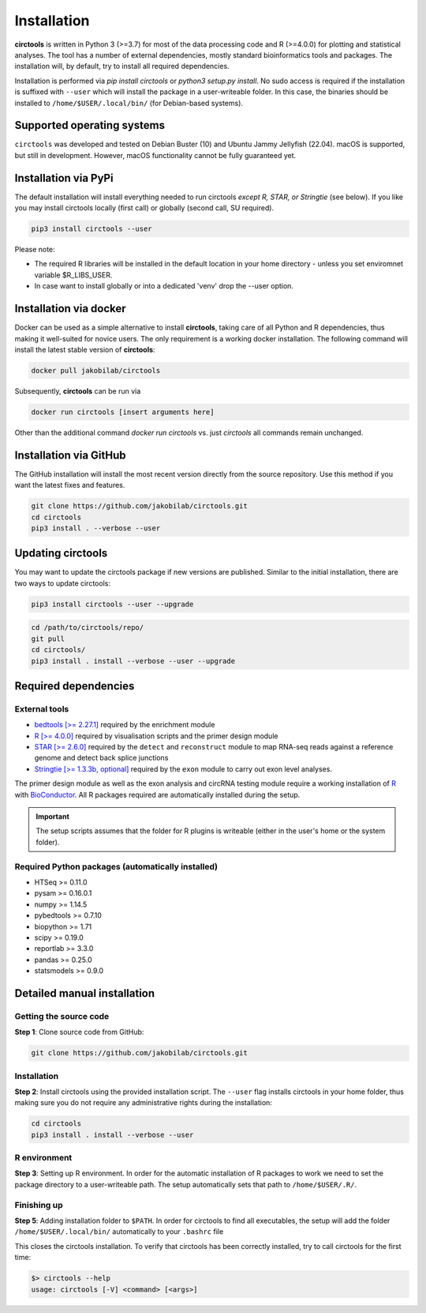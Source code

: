 Installation
********************************************************


**circtools** is written in Python 3 (>=3.7) for most of the data processing code and R (>=4.0.0) for plotting and statistical analyses. The tool has a number of external dependencies, mostly standard bioinformatics tools and packages. The installation will, by default, try to install all required dependencies.

Installation is performed via `pip install circtools` or `python3 setup.py install`. No sudo access is required if the installation is suffixed with ``--user`` which will install the package in a user-writeable folder. In this case, the binaries should be installed to ``/home/$USER/.local/bin/`` (for Debian-based systems).


Supported operating systems
-----------------------------------

``circtools`` was developed and tested on Debian Buster (10) and Ubuntu Jammy Jellyfish (22.04). macOS is supported, but still in development. However, macOS functionality cannot be fully guaranteed yet.

Installation via PyPi
-----------------------------------

The default installation will install everything needed to run circtools *except R, STAR, or Stringtie* (see below). If you like you may install circtools locally (first call) or globally (second call, SU required).

.. code-block:: bash

    pip3 install circtools --user

Please note:

* The required R libraries will be installed in the default location in your home directory - unless you set enviromnet variable $R_LIBS_USER.
* In case want to install globally or into a dedicated 'venv' drop the --user option.

Installation via docker
-----------------------------------

Docker can be used as a simple alternative to install **circtools**, taking care of all Python and R dependencies, thus making it well-suited for novice users. The only requirement is a working docker installation. The following command will install the latest stable version of **circtools**:

.. code-block:: bash

    docker pull jakobilab/circtools

Subsequently, **circtools** can be run via

.. code-block:: bash

    docker run circtools [insert arguments here]

Other than the additional command `docker run circtools` vs. just `circtools` all commands remain unchanged.


Installation via GitHub
--------------------------

The GitHub installation will install the most recent version directly from the source repository. Use this method if you want the latest fixes and features.

.. code-block:: bash

    git clone https://github.com/jakobilab/circtools.git
    cd circtools
    pip3 install . --verbose --user

Updating circtools
--------------------------

You may want to update the circtools package if new versions are published. Similar to the initial installation, there are two ways to update circtools:

.. code-block:: bash

    pip3 install circtools --user --upgrade

.. code-block:: bash

    cd /path/to/circtools/repo/
    git pull
    cd circtools/
    pip3 install . install --verbose --user --upgrade

Required dependencies
---------------------

External tools
^^^^^^^^^^^^^^^

* `bedtools [>= 2.27.1] <http://bedtools.readthedocs.io/en/latest/content/installation.html>`_ required by the enrichment module

* `R [>= 4.0.0] <https://www.digitalocean.com/community/tutorials/how-to-install-r-on-ubuntu-16-04-2>`_ required by visualisation scripts and the primer design module

* `STAR [>= 2.6.0] <https://github.com/alexdobin/STAR>`_ required by the ``detect`` and ``reconstruct`` module to map RNA-seq reads against a reference genome and detect back splice junctions

* `Stringtie [>= 1.3.3b, optional] <https://github.com/gpertea/stringtie>`_ required by the ``exon`` module to carry out exon level analyses.

The primer design module as well as the exon analysis and circRNA testing module require a working installation of `R <https://cran.r-project.org/>`_ with `BioConductor <https://www.bioconductor.org/install/>`_. All R packages required are automatically installed during the setup.

.. important:: The setup scripts assumes that the folder for R plugins is writeable (either in the user's home or the system folder).

Required Python packages (automatically installed)
^^^^^^^^^^^^^^^
- HTSeq >= 0.11.0
- pysam >= 0.16.0.1
- numpy >= 1.14.5
- pybedtools >= 0.7.10
- biopython >= 1.71
- scipy >= 0.19.0
- reportlab >= 3.3.0
- pandas >= 0.25.0
- statsmodels >= 0.9.0

Detailed manual installation
----------------------

Getting the source code
^^^^^^^^^^^^^^^^^^^^^^^

**Step 1**: Clone source code from GitHub:

.. code-block:: bash

    git clone https://github.com/jakobilab/circtools.git

Installation
^^^^^^^^^^^^

**Step 2**: Install circtools using the provided installation script. The ``--user`` flag installs circtools in your home folder, thus making sure you do not require any administrative rights during the installation:

.. code-block:: bash

    cd circtools
    pip3 install . install --verbose --user

R environment
^^^^^^^^^^^^^^

**Step 3**: Setting up R environment. In order for the automatic installation of R packages to work we need to set the package directory to a user-writeable path. The setup automatically sets that path to ``/home/$USER/.R/``.


Finishing up
^^^^^^^^^^^^

**Step 5**: Adding installation folder to ``$PATH``. In order for circtools to find all executables, the setup will add the folder ``/home/$USER/.local/bin/`` automatically to your ``.bashrc`` file

This closes the circtools installation. To verify that circtools has been correctly installed, try to call circtools for the first time:

.. code-block:: bash

    $> circtools --help
    usage: circtools [-V] <command> [<args>]
